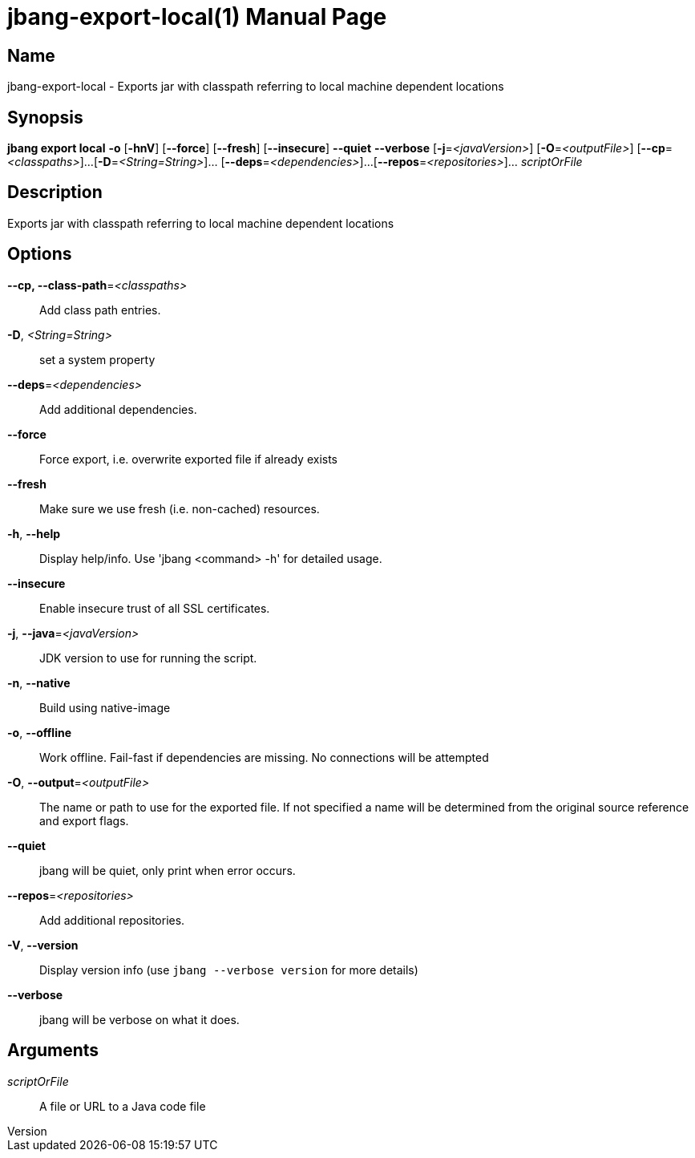 // This is a generated documentation file based on picocli
// To change it update the picocli code or the genrator
// tag::picocli-generated-full-manpage[]
// tag::picocli-generated-man-section-header[]
:doctype: manpage
:revnumber: 
:manmanual: Jbang Manual
:mansource: 
:man-linkstyle: pass:[blue R < >]
= jbang-export-local(1)

// end::picocli-generated-man-section-header[]

// tag::picocli-generated-man-section-name[]
== Name

jbang-export-local - Exports jar with classpath referring to local machine dependent locations

// end::picocli-generated-man-section-name[]

// tag::picocli-generated-man-section-synopsis[]
== Synopsis

*jbang export local* *-o* [*-hnV*] [*--force*] [*--fresh*] [*--insecure*] *--quiet* *--verbose*
                   [*-j*=_<javaVersion>_] [*-O*=_<outputFile>_] [*--cp*=_<classpaths>_]...
                   [*-D*=_<String=String>_]... [*--deps*=_<dependencies>_]...
                   [*--repos*=_<repositories>_]... _scriptOrFile_

// end::picocli-generated-man-section-synopsis[]

// tag::picocli-generated-man-section-description[]
== Description

Exports jar with classpath referring to local machine dependent locations

// end::picocli-generated-man-section-description[]

// tag::picocli-generated-man-section-options[]
== Options

*--cp, --class-path*=_<classpaths>_::
  Add class path entries.

*-D*, _<String=String>_::
  set a system property

*--deps*=_<dependencies>_::
  Add additional dependencies.

*--force*::
  Force export, i.e. overwrite exported file if already exists

*--fresh*::
  Make sure we use fresh (i.e. non-cached) resources.

*-h*, *--help*::
  Display help/info. Use 'jbang <command> -h' for detailed usage.

*--insecure*::
  Enable insecure trust of all SSL certificates.

*-j*, *--java*=_<javaVersion>_::
  JDK version to use for running the script.

*-n*, *--native*::
  Build using native-image

*-o*, *--offline*::
  Work offline. Fail-fast if dependencies are missing. No connections will be attempted

*-O*, *--output*=_<outputFile>_::
  The name or path to use for the exported file. If not specified a name will be determined from the original source reference and export flags.

*--quiet*::
  jbang will be quiet, only print when error occurs.

*--repos*=_<repositories>_::
  Add additional repositories.

*-V*, *--version*::
  Display version info (use `jbang --verbose version` for more details)

*--verbose*::
  jbang will be verbose on what it does.

// end::picocli-generated-man-section-options[]

// tag::picocli-generated-man-section-arguments[]
== Arguments

_scriptOrFile_::
  A file or URL to a Java code file

// end::picocli-generated-man-section-arguments[]

// tag::picocli-generated-man-section-commands[]
// end::picocli-generated-man-section-commands[]

// tag::picocli-generated-man-section-exit-status[]
// end::picocli-generated-man-section-exit-status[]

// tag::picocli-generated-man-section-footer[]
// end::picocli-generated-man-section-footer[]

// end::picocli-generated-full-manpage[]
